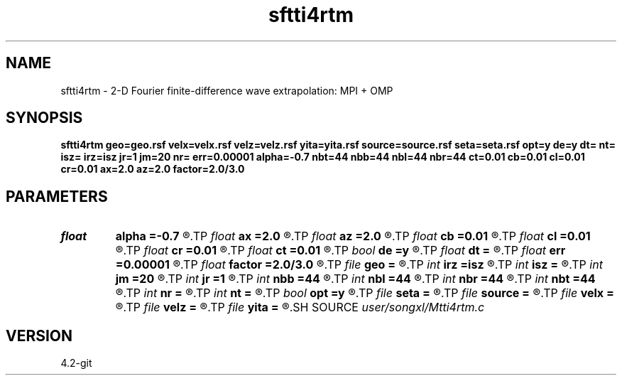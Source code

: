 .TH sftti4rtm 1  "APRIL 2023" Madagascar "Madagascar Manuals"
.SH NAME
sftti4rtm \- 2-D Fourier finite-difference wave extrapolation: MPI + OMP
.SH SYNOPSIS
.B sftti4rtm geo=geo.rsf velx=velx.rsf velz=velz.rsf yita=yita.rsf source=source.rsf seta=seta.rsf opt=y de=y dt= nt= isz= irz=isz jr=1 jm=20 nr= err=0.00001 alpha=-0.7 nbt=44 nbb=44 nbl=44 nbr=44 ct=0.01 cb=0.01 cl=0.01 cr=0.01 ax=2.0 az=2.0 factor=2.0/3.0
.SH PARAMETERS
.PD 0
.TP
.I float  
.B alpha
.B =-0.7
.R  
.TP
.I float  
.B ax
.B =2.0
.R  	suppress HF parameter
.TP
.I float  
.B az
.B =2.0
.R  	suppress HF parameter
.TP
.I float  
.B cb
.B =0.01
.R  	decaying parameter
.TP
.I float  
.B cl
.B =0.01
.R  	decaying parameter
.TP
.I float  
.B cr
.B =0.01
.R  	decaying parameter
.TP
.I float  
.B ct
.B =0.01
.R  	decaying parameter
.TP
.I bool   
.B de
.B =y
.R  [y/n]	if y, determine optimal size for efficiency
.TP
.I float  
.B dt
.B =
.R  
.TP
.I float  
.B err
.B =0.00001
.R  
.TP
.I float  
.B factor
.B =2.0/3.0
.R  	suppress HF parameter
.TP
.I file   
.B geo
.B =
.R  	auxiliary input file name
.TP
.I int    
.B irz
.B =isz
.R  	if (!sf_getint("r0",&r0)) r0=0;
.TP
.I int    
.B isz
.B =
.R  
.TP
.I int    
.B jm
.B =20
.R  
.TP
.I int    
.B jr
.B =1
.R  
.TP
.I int    
.B nbb
.B =44
.R  
.TP
.I int    
.B nbl
.B =44
.R  
.TP
.I int    
.B nbr
.B =44
.R  
.TP
.I int    
.B nbt
.B =44
.R  
.TP
.I int    
.B nr
.B =
.R  	streamer total length
.TP
.I int    
.B nt
.B =
.R  
.TP
.I bool   
.B opt
.B =y
.R  [y/n]
.TP
.I file   
.B seta
.B =
.R  	auxiliary input file name
.TP
.I file   
.B source
.B =
.R  	auxiliary input file name
.TP
.I file   
.B velx
.B =
.R  	auxiliary input file name
.TP
.I file   
.B velz
.B =
.R  	auxiliary input file name
.TP
.I file   
.B yita
.B =
.R  	auxiliary input file name
.SH SOURCE
.I user/songxl/Mtti4rtm.c
.SH VERSION
4.2-git
